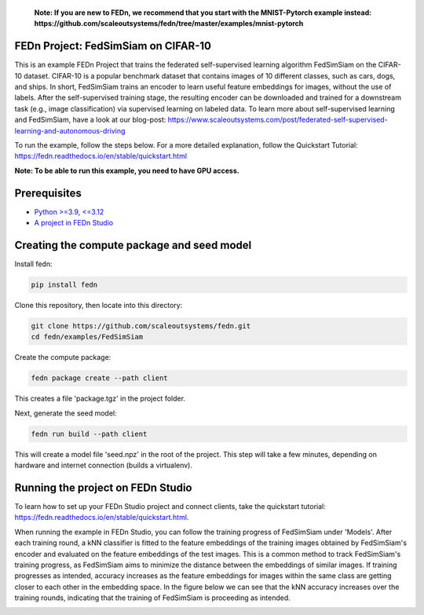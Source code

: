    **Note: If you are new to FEDn, we recommend that you start with the MNIST-Pytorch example instead: https://github.com/scaleoutsystems/fedn/tree/master/examples/mnist-pytorch**

FEDn Project: FedSimSiam on CIFAR-10
------------------------------------

This is an example FEDn Project that trains the federated self-supervised learning algorithm FedSimSiam on 
the CIFAR-10 dataset. CIFAR-10 is a popular benchmark dataset that contains images of 10 different classes, such as cars, dogs, and ships.
In short, FedSimSiam trains an encoder to learn useful feature embeddings for images, without the use of labels. 
After the self-supervised training stage, the resulting encoder can be downloaded and trained for a downstream task (e.g., image classification) via supervised learning on labeled data.
To learn more about self-supervised learning and FedSimSiam, have a look at our blog-post: https://www.scaleoutsystems.com/post/federated-self-supervised-learning-and-autonomous-driving

To run the example, follow the steps below. For a more detailed explanation, follow the Quickstart Tutorial: https://fedn.readthedocs.io/en/stable/quickstart.html

**Note: To be able to run this example, you need to have GPU access.**

Prerequisites
-------------

-  `Python >=3.9, <=3.12 <https://www.python.org/downloads>`__
-  `A project in FEDn Studio  <https://fedn.scaleoutsystems.com/signup>`__   

Creating the compute package and seed model
-------------------------------------------

Install fedn: 

.. code-block::

   pip install fedn

Clone this repository, then locate into this directory:

.. code-block::

   git clone https://github.com/scaleoutsystems/fedn.git
   cd fedn/examples/FedSimSiam

Create the compute package:

.. code-block::

   fedn package create --path client

This creates a file 'package.tgz' in the project folder.

Next, generate the seed model:

.. code-block::

   fedn run build --path client

This will create a model file 'seed.npz' in the root of the project. This step will take a few minutes, depending on hardware and internet connection (builds a virtualenv).  

Running the project on FEDn Studio
----------------------------------

To learn how to set up your FEDn Studio project and connect clients, take the quickstart tutorial: https://fedn.readthedocs.io/en/stable/quickstart.html.


When running the example in FEDn Studio, you can follow the training progress of FedSimSiam under 'Models'. 
After each training round, a kNN classifier is fitted to the feature embeddings of the training images obtained 
by FedSimSiam's encoder and evaluated on the feature embeddings of the test images. 
This is a common method to track FedSimSiam's training progress, 
as FedSimSiam aims to minimize the distance between the embeddings of similar images. 
If training progresses as intended, accuracy increases as the feature embeddings for 
images within the same class are getting closer to each other in the embedding space. 
In the figure below we can see that the kNN accuracy increases over the training rounds, 
indicating that the training of FedSimSiam is proceeding as intended. 

.. image:: figs/fedsimsiam_monitoring.png
   :width: 50%
